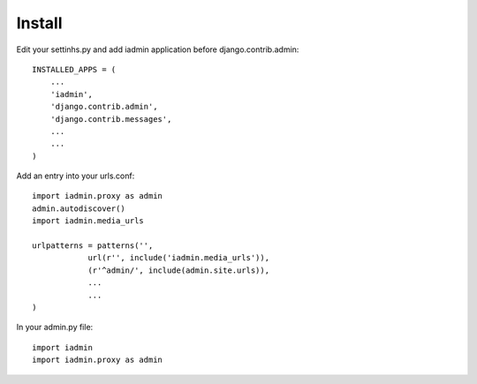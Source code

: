 .. include globals.rst

Install
=======
Edit your settinhs.py and add iadmin application before django.contrib.admin::

    INSTALLED_APPS = (
        ...
        'iadmin',
        'django.contrib.admin',
        'django.contrib.messages',
        ...
        ...
    )


Add an entry into your urls.conf::


    import iadmin.proxy as admin
    admin.autodiscover()
    import iadmin.media_urls

    urlpatterns = patterns('',
                url(r'', include('iadmin.media_urls')),
                (r'^admin/', include(admin.site.urls)),
                ...
                ...
    )


In your admin.py file::

    import iadmin
    import iadmin.proxy as admin


